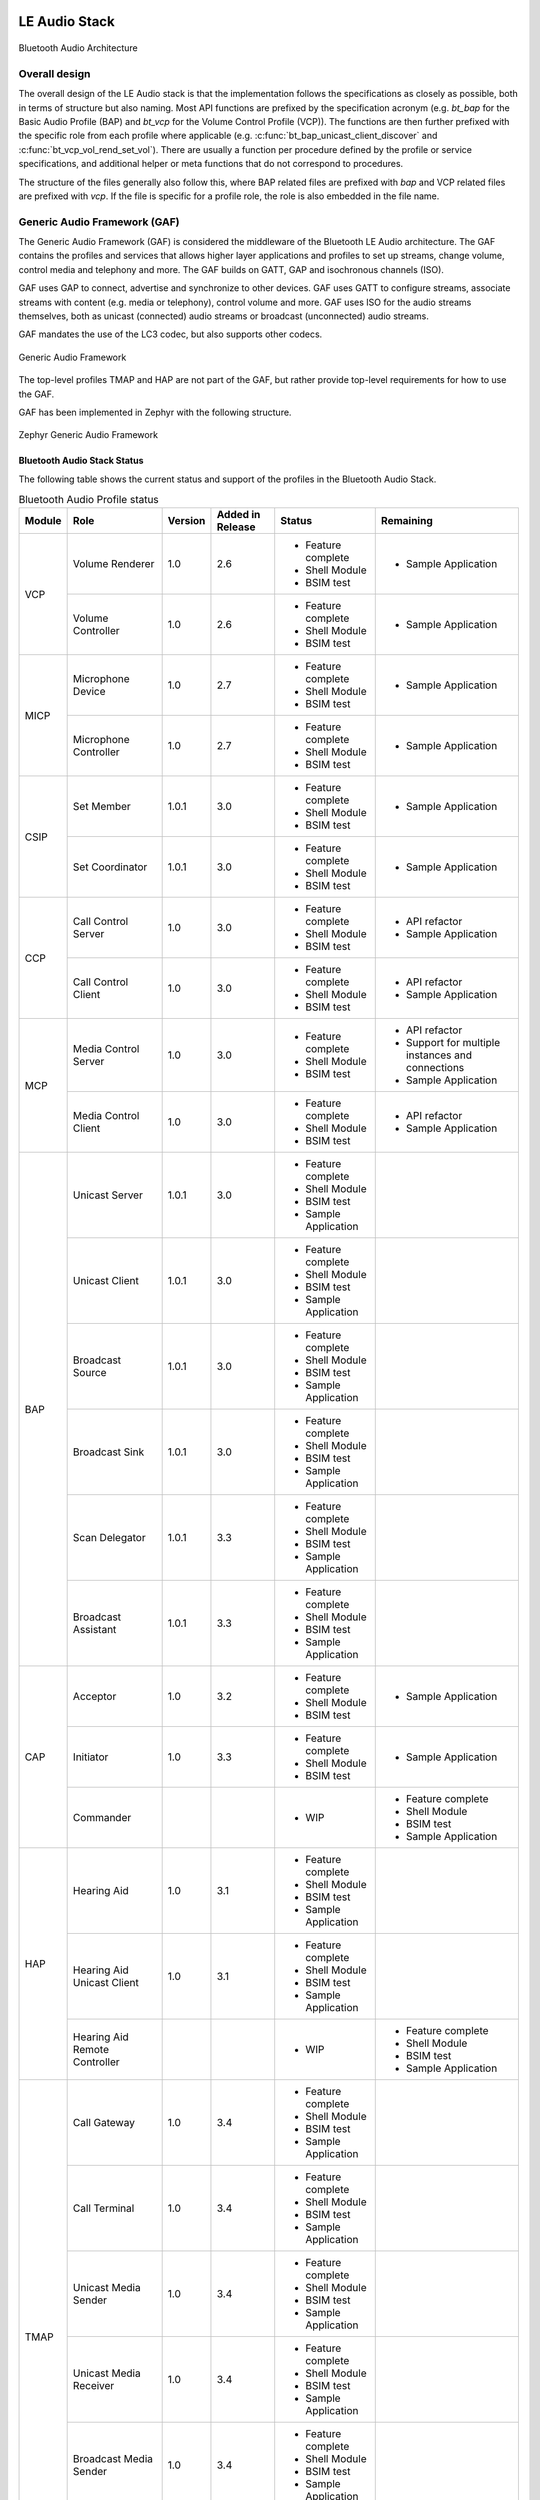 .. _bluetooth_le_audio_arch:

LE Audio Stack
##############

.. figure:: img/ble_audio_arch.svg
   :align: center
   :alt: Bluetooth Audio Architecture

   Bluetooth Audio Architecture

Overall design
**************

The overall design of the LE Audio stack is that the implementation follows the specifications
as closely as possible,
both in terms of structure but also naming.
Most API functions are prefixed by the specification acronym
(e.g. `bt_bap` for the Basic Audio Profile (BAP) and `bt_vcp` for the Volume Control Profile (VCP)).
The functions are then further prefixed with the specific role from each profile where applicable
(e.g. :c:func:`bt_bap_unicast_client_discover` and :c:func:`bt_vcp_vol_rend_set_vol`).
There are usually a function per procedure defined by the profile or service specifications,
and additional helper or meta functions that do not correspond to procedures.

The structure of the files generally also follow this,
where BAP related files are prefixed with `bap` and VCP related files are prefixed with `vcp`.
If the file is specific for a profile role, the role is also embedded in the file name.

Generic Audio Framework (GAF)
*****************************
The Generic Audio Framework (GAF) is considered the middleware of the Bluetooth
LE Audio architecture. The GAF contains the profiles and services that allows
higher layer applications and profiles to set up streams, change volume, control
media and telephony and more. The GAF builds on GATT, GAP and isochronous
channels (ISO).

GAF uses GAP to connect, advertise and synchronize to other devices.
GAF uses GATT to configure streams, associate streams with content
(e.g. media or telephony), control volume and more.
GAF uses ISO for the audio streams themselves, both as unicast (connected)
audio streams or broadcast (unconnected) audio streams.

GAF mandates the use of the LC3 codec, but also supports other codecs.

.. figure:: img/gaf.svg
   :align: center
   :alt: Generic Audio Framework

   Generic Audio Framework

The top-level profiles TMAP and HAP are not part of the GAF, but rather provide
top-level requirements for how to use the GAF.

GAF has been implemented in Zephyr with the following structure.

.. figure:: img/zephyr_gaf.svg
   :align: center
   :alt: Generic Audio Framework

   Zephyr Generic Audio Framework

Bluetooth Audio Stack Status
============================

The following table shows the current status and support of the profiles in the
Bluetooth Audio Stack.

.. table:: Bluetooth Audio Profile status
   :widths: auto

   +--------+-------------------------------+---------+------------------+-----------------------+--------------------------------------------------+
   | Module | Role                          | Version | Added in Release | Status                | Remaining                                        |
   +========+===============================+=========+==================+=======================+==================================================+
   | VCP    | Volume Renderer               | 1.0     | 2.6              | - Feature complete    | - Sample Application                             |
   |        |                               |         |                  | - Shell Module        |                                                  |
   |        |                               |         |                  | - BSIM test           |                                                  |
   |        +-------------------------------+---------+------------------+-----------------------+--------------------------------------------------+
   |        | Volume Controller             | 1.0     | 2.6              | - Feature complete    | - Sample Application                             |
   |        |                               |         |                  | - Shell Module        |                                                  |
   |        |                               |         |                  | - BSIM test           |                                                  |
   +--------+-------------------------------+---------+------------------+-----------------------+--------------------------------------------------+
   | MICP   | Microphone Device             | 1.0     | 2.7              | - Feature complete    | - Sample Application                             |
   |        |                               |         |                  | - Shell Module        |                                                  |
   |        |                               |         |                  | - BSIM test           |                                                  |
   |        +-------------------------------+---------+------------------+-----------------------+--------------------------------------------------+
   |        | Microphone Controller         | 1.0     | 2.7              | - Feature complete    | - Sample Application                             |
   |        |                               |         |                  | - Shell Module        |                                                  |
   |        |                               |         |                  | - BSIM test           |                                                  |
   +--------+-------------------------------+---------+------------------+-----------------------+--------------------------------------------------+
   | CSIP   | Set Member                    | 1.0.1   | 3.0              | - Feature complete    | - Sample Application                             |
   |        |                               |         |                  | - Shell Module        |                                                  |
   |        |                               |         |                  | - BSIM test           |                                                  |
   |        +-------------------------------+---------+------------------+-----------------------+--------------------------------------------------+
   |        | Set Coordinator               | 1.0.1   | 3.0              | - Feature complete    | - Sample Application                             |
   |        |                               |         |                  | - Shell Module        |                                                  |
   |        |                               |         |                  | - BSIM test           |                                                  |
   +--------+-------------------------------+---------+------------------+-----------------------+--------------------------------------------------+
   | CCP    | Call Control Server           | 1.0     | 3.0              | - Feature complete    | - API refactor                                   |
   |        |                               |         |                  | - Shell Module        | - Sample Application                             |
   |        |                               |         |                  | - BSIM test           |                                                  |
   |        +-------------------------------+---------+------------------+-----------------------+--------------------------------------------------+
   |        | Call Control Client           | 1.0     | 3.0              | - Feature complete    | - API refactor                                   |
   |        |                               |         |                  | - Shell Module        | - Sample Application                             |
   |        |                               |         |                  | - BSIM test           |                                                  |
   +--------+-------------------------------+---------+------------------+-----------------------+--------------------------------------------------+
   | MCP    | Media Control Server          | 1.0     | 3.0              | - Feature complete    | - API refactor                                   |
   |        |                               |         |                  | - Shell Module        | - Support for multiple instances and connections |
   |        |                               |         |                  | - BSIM test           | - Sample Application                             |
   |        +-------------------------------+---------+------------------+-----------------------+--------------------------------------------------+
   |        | Media Control Client          | 1.0     | 3.0              | - Feature complete    | - API refactor                                   |
   |        |                               |         |                  | - Shell Module        | - Sample Application                             |
   |        |                               |         |                  | - BSIM test           |                                                  |
   +--------+-------------------------------+---------+------------------+-----------------------+--------------------------------------------------+
   | BAP    | Unicast Server                | 1.0.1   | 3.0              | - Feature complete    |                                                  |
   |        |                               |         |                  | - Shell Module        |                                                  |
   |        |                               |         |                  | - BSIM test           |                                                  |
   |        |                               |         |                  | - Sample Application  |                                                  |
   |        +-------------------------------+---------+------------------+-----------------------+--------------------------------------------------+
   |        | Unicast Client                | 1.0.1   | 3.0              | - Feature complete    |                                                  |
   |        |                               |         |                  | - Shell Module        |                                                  |
   |        |                               |         |                  | - BSIM test           |                                                  |
   |        |                               |         |                  | - Sample Application  |                                                  |
   |        +-------------------------------+---------+------------------+-----------------------+--------------------------------------------------+
   |        | Broadcast Source              | 1.0.1   | 3.0              | - Feature complete    |                                                  |
   |        |                               |         |                  | - Shell Module        |                                                  |
   |        |                               |         |                  | - BSIM test           |                                                  |
   |        |                               |         |                  | - Sample Application  |                                                  |
   |        +-------------------------------+---------+------------------+-----------------------+--------------------------------------------------+
   |        | Broadcast Sink                | 1.0.1   | 3.0              | - Feature complete    |                                                  |
   |        |                               |         |                  | - Shell Module        |                                                  |
   |        |                               |         |                  | - BSIM test           |                                                  |
   |        |                               |         |                  | - Sample Application  |                                                  |
   |        +-------------------------------+---------+------------------+-----------------------+--------------------------------------------------+
   |        | Scan Delegator                | 1.0.1   | 3.3              | - Feature complete    |                                                  |
   |        |                               |         |                  | - Shell Module        |                                                  |
   |        |                               |         |                  | - BSIM test           |                                                  |
   |        |                               |         |                  | - Sample Application  |                                                  |
   |        +-------------------------------+---------+------------------+-----------------------+--------------------------------------------------+
   |        | Broadcast Assistant           | 1.0.1   | 3.3              | - Feature complete    |                                                  |
   |        |                               |         |                  | - Shell Module        |                                                  |
   |        |                               |         |                  | - BSIM test           |                                                  |
   |        |                               |         |                  | - Sample Application  |                                                  |
   +--------+-------------------------------+---------+------------------+-----------------------+--------------------------------------------------+
   | CAP    | Acceptor                      | 1.0     | 3.2              | - Feature complete    | - Sample Application                             |
   |        |                               |         |                  | - Shell Module        |                                                  |
   |        |                               |         |                  | - BSIM test           |                                                  |
   |        +-------------------------------+---------+------------------+-----------------------+--------------------------------------------------+
   |        | Initiator                     | 1.0     | 3.3              | - Feature complete    | - Sample Application                             |
   |        |                               |         |                  | - Shell Module        |                                                  |
   |        |                               |         |                  | - BSIM test           |                                                  |
   |        +-------------------------------+---------+------------------+-----------------------+--------------------------------------------------+
   |        | Commander                     |         |                  | - WIP                 | - Feature complete                               |
   |        |                               |         |                  |                       | - Shell Module                                   |
   |        |                               |         |                  |                       | - BSIM test                                      |
   |        |                               |         |                  |                       | - Sample Application                             |
   +--------+-------------------------------+---------+------------------+-----------------------+--------------------------------------------------+
   | HAP    | Hearing Aid                   | 1.0     | 3.1              | - Feature complete    |                                                  |
   |        |                               |         |                  | - Shell Module        |                                                  |
   |        |                               |         |                  | - BSIM test           |                                                  |
   |        |                               |         |                  | - Sample Application  |                                                  |
   |        +-------------------------------+---------+------------------+-----------------------+--------------------------------------------------+
   |        | Hearing Aid Unicast Client    | 1.0     | 3.1              | - Feature complete    |                                                  |
   |        |                               |         |                  | - Shell Module        |                                                  |
   |        |                               |         |                  | - BSIM test           |                                                  |
   |        |                               |         |                  | - Sample Application  |                                                  |
   |        +-------------------------------+---------+------------------+-----------------------+--------------------------------------------------+
   |        | Hearing Aid Remote Controller |         |                  | - WIP                 | - Feature complete                               |
   |        |                               |         |                  |                       | - Shell Module                                   |
   |        |                               |         |                  |                       | - BSIM test                                      |
   |        |                               |         |                  |                       | - Sample Application                             |
   +--------+-------------------------------+---------+------------------+-----------------------+--------------------------------------------------+
   | TMAP   | Call Gateway                  | 1.0     | 3.4              | - Feature complete    |                                                  |
   |        |                               |         |                  | - Shell Module        |                                                  |
   |        |                               |         |                  | - BSIM test           |                                                  |
   |        |                               |         |                  | - Sample Application  |                                                  |
   |        +-------------------------------+---------+------------------+-----------------------+--------------------------------------------------+
   |        | Call Terminal                 | 1.0     | 3.4              | - Feature complete    |                                                  |
   |        |                               |         |                  | - Shell Module        |                                                  |
   |        |                               |         |                  | - BSIM test           |                                                  |
   |        |                               |         |                  | - Sample Application  |                                                  |
   |        +-------------------------------+---------+------------------+-----------------------+--------------------------------------------------+
   |        | Unicast Media Sender          | 1.0     | 3.4              | - Feature complete    |                                                  |
   |        |                               |         |                  | - Shell Module        |                                                  |
   |        |                               |         |                  | - BSIM test           |                                                  |
   |        |                               |         |                  | - Sample Application  |                                                  |
   |        +-------------------------------+---------+------------------+-----------------------+--------------------------------------------------+
   |        | Unicast Media Receiver        | 1.0     | 3.4              | - Feature complete    |                                                  |
   |        |                               |         |                  | - Shell Module        |                                                  |
   |        |                               |         |                  | - BSIM test           |                                                  |
   |        |                               |         |                  | - Sample Application  |                                                  |
   |        +-------------------------------+---------+------------------+-----------------------+--------------------------------------------------+
   |        | Broadcast Media Sender        | 1.0     | 3.4              | - Feature complete    |                                                  |
   |        |                               |         |                  | - Shell Module        |                                                  |
   |        |                               |         |                  | - BSIM test           |                                                  |
   |        |                               |         |                  | - Sample Application  |                                                  |
   |        +-------------------------------+---------+------------------+-----------------------+--------------------------------------------------+
   |        | Broadcast Media Receiver      | 1.0     | 3.4              | - Feature complete    |                                                  |
   |        |                               |         |                  | - Shell Module        |                                                  |
   |        |                               |         |                  | - BSIM test           |                                                  |
   |        |                               |         |                  | - Sample Application  |                                                  |
   +--------+-------------------------------+---------+------------------+-----------------------+--------------------------------------------------+
   | PBP    | Public Broadcast Source       |         | 3.5              | - Feature complete    |                                                  |
   |        |                               |         |                  | - Shell Module        |                                                  |
   |        |                               |         |                  | - BSIM test           |                                                  |
   |        |                               |         |                  | - Sample Application  |                                                  |
   |        +-------------------------------+---------+------------------+-----------------------+--------------------------------------------------+
   |        | Public Broadcast Sink         |         | 3.5              | - Feature complete    |                                                  |
   |        |                               |         |                  | - Shell Module        |                                                  |
   |        |                               |         |                  | - BSIM test           |                                                  |
   |        |                               |         |                  | - Sample Application  |                                                  |
   |        +-------------------------------+---------+------------------+-----------------------+--------------------------------------------------+
   |        | Public Broadcast Assistant    |         |                  |                       | - Feature complete                               |
   |        |                               |         |                  |                       | - Shell Module                                   |
   |        |                               |         |                  |                       | - BSIM test                                      |
   |        |                               |         |                  |                       | - Sample Application                             |
   +--------+-------------------------------+---------+------------------+-----------------------+--------------------------------------------------+
   | GMAP   | Unicast Game Gateway          |         | 3.5              | - Feature complete    | - Sample Application                             |
   |        |                               |         |                  | - Shell Module        |                                                  |
   |        |                               |         |                  | - BSIM test           |                                                  |
   |        |                               |         |                  |                       |                                                  |
   |        +-------------------------------+---------+------------------+-----------------------+--------------------------------------------------+
   |        | Unicast Game Terminal         |         | 3.5              | - Feature complete    | - Sample Application                             |
   |        |                               |         |                  | - Shell Module        |                                                  |
   |        |                               |         |                  | - BSIM test           |                                                  |
   |        |                               |         |                  |                       |                                                  |
   |        +-------------------------------+---------+------------------+-----------------------+--------------------------------------------------+
   |        | Broadcast Game Sender         |         | 3.5              | - Feature complete    | - Sample Application                             |
   |        |                               |         |                  | - Shell Module        |                                                  |
   |        |                               |         |                  | - BSIM test           |                                                  |
   |        |                               |         |                  |                       |                                                  |
   |        +-------------------------------+---------+------------------+-----------------------+--------------------------------------------------+
   |        | Broadcast Game Receiver       |         | 3.5              | - Feature complete    | - Sample Application                             |
   |        |                               |         |                  | - Shell Module        |                                                  |
   |        |                               |         |                  | - BSIM test           |                                                  |
   |        |                               |         |                  |                       |                                                  |
   +--------+-------------------------------+---------+------------------+-----------------------+--------------------------------------------------+

Using the Bluetooth Audio Stack
===============================

To use any of the profiles in the Bluetooth Audio Stack, including the top-level
profiles outside of GAF, :kconfig:option:`CONFIG_BT_AUDIO` shall be enabled.
This Kconfig option allows the enabling of the individual profiles inside of the
Bluetooth Audio Stack. Each profile can generally be enabled on its own, but
enabling higher-layer profiles (such as CAP, TMAP and HAP) will typically
require enabling some of the lower layer profiles.

It is, however, possible to create a device that uses e.g. only Stream Control
(with just the BAP), without using any of the content control or
rendering/capture control profiles, or vice versa. Using the higher layer
profiles will however typically provide a better user experience and better
interoperability with other devices.

Common Audio Profile (CAP)
--------------------------

The Common Audio Profile introduces restrictions and requirements on the lower layer profiles.
The procedures in CAP works on one or more streams for one or more devices. Is it thus possible via
CAP to do a single function call to setup multiple streams across multiple devices.

The figure below shows a complete structure of the procedures in CAP and
how they correspond to procedures from the other profiles. The circles with I, A and C show whether
the procedure has active involvement or requirements from the CAP Initiator, CAP Accept and CAP
Commander roles respectively.

.. figure:: img/cap_proc.svg
   :align: center
   :alt: Common Audio Profile Procedures

   Common Audio Profile Procedures

The API reference for CAP can be found in :ref:`Common Audio Profile <bluetooth_cap>`.

Stream Control (BAP)
--------------------

Stream control is implemented by the Basic Audio Profile. This profile
defines multiple roles:

* Unicast Client
* Unicast Server
* Broadcast Source
* Broadcast Sink
* Scan Delegator
* Broadcast Assistant

Each role can be enabled individually, and it is possible to support more than
one role.

Notes about the stream control services
~~~~~~~~~~~~~~~~~~~~~~~~~~~~~~~~~~~~~~~

There are 3 services primarily used by stream control using the Basic Audio Profile.

Audio Stream Control Service (ASCS)
^^^^^^^^^^^^^^^^^^^^^^^^^^^^^^^^^^^

ASCS is a service used exclusively for setting up unicast streams,
and is located on the BAP Unicast Server device.
The service exposes one or more endpoints that can either be a sink or source endpoint,
from the perspective of the Unicast Server.
That means a sink endpoint is always audio from the Unicast Client to the Unicast Server,
and a source endpoint is always from the Unicast Server to the Unicast Client.

Unlike most other GATT services,
ASCS require that each characteristic in the service has unique data per client.
This means that if a Unicast Server is connected to multiple Unicast Clients,
the Unicast Clients are not able to see or control the endpoints configured by the other clients.
For example if a person's smartphone is streaming audio to a headset,
then the same person will not be able to see or control that stream from their smartwatch.

Broadcast Audio Scan Service (BASS)
^^^^^^^^^^^^^^^^^^^^^^^^^^^^^^^^^^^

BASS is a service that is exclusively used by the Scan Delegator and Broadcast Assistant.
The main purpose of the service is to offload scanning from low power peripherals to e.g. phones
and PCs.
Unlike ASCS where the data is required to be unique per client,
the data in BASS (called receive states) are (usually) shared among all connected clients.
That means it is possible for a person to tell their headphones to synchronize to a
Broadcast Source using their phone,
and then later tell their headphones to stop synchronizing using their smartwatch.

A Broadcast Assistant can be any device,
and may only support this one role without any audio capabilities.
This allows legacy devices that do not support periodic advertisements or isochronous channels to
still provide an interface and scan offloading for peripherals.
The Bluetooth SIG have provided a guide on how to develop such legacy Broadcast Assistants that can
be found at
https://www.bluetooth.com/bluetooth-resources/developing-auracast-receivers-with-an-assistant-application-for-legacy-smartphones/.
An important note about this guide is that many operating systems (especially on phones),
do not allow generic usage of the BASS UUID,
effectively making it impossible to implement your own Broadcast Assistant,
because you cannot access the BASS.

Published Audio Capabilities Service (PACS)
^^^^^^^^^^^^^^^^^^^^^^^^^^^^^^^^^^^^^^^^^^^

PACS is used to expose a device's audio capabilities in Published Audio Capabilities (PAC) records.
PACS is used by nearly all roles,
where the Unicast Client and Broadcast Assistant will act as PACS clients,
and Unicast Server and Broadcast Sink will act as PACS servers.
These records contain information about the codec, and which values are supported by each codec.
The values for the LC3 codec are defined by the Bluetooth Assigned numbers
(https://www.bluetooth.com/specifications/assigned-numbers/), and the values for other codecs such
as SBC are left undefined/implementation specific for BAP.

PACS also usually share the same data between each connected client,
but by using functions such as :c:func:`bt_pacs_conn_set_available_contexts_for_conn`,
it is possible to set specific values for specific clients.

The API reference for stream control can be found in
:ref:`Bluetooth Audio <bluetooth_audio>`.


Rendering and Capture Control
-----------------------------

Rendering and capture control is implemented by the Volume Control Profile
(VCP) and Microphone Control Profile (MICP).

The VCP implementation supports the following roles

* Volume Control Service (VCS) Server
* Volume Control Service (VCS) Client

The MICP implementation supports the following roles

* Microphone Control Profile (MICP) Microphone Device (server)
* Microphone Control Profile (MICP) Microphone Controller (client)

The API reference for volume control can be found in
:ref:`Bluetooth Volume Control <bluetooth_volume>`.

The API reference for Microphone Control can be found in
:ref:`Bluetooth Microphone Control <bluetooth_microphone>`.


Content Control
---------------

Content control is implemented by the Call Control Profile (CCP) and
Media Control Profile (MCP).

The CCP implementation is not yet implemented in Zephyr.

The MCP implementation supports the following roles

* Media Control Service (MCS) Server via the Media Proxy module
* Media Control Client (MCC)

The API reference for media control can be found in
:ref:`Bluetooth Media Control <bluetooth_media>`.

Generic TBS and Generic MCS
~~~~~~~~~~~~~~~~~~~~~~~~~~~

Both the Telephone Bearer Service (TBS) used by CCP and the Media Control Service (MCS) used by MCP
have the concept of generic instances of the services called Generic TBS (GTBS) and
Generic MCS (GMCS).

While these share a common name prefix, the behavior of these two may be significantly different.

Generic TBS
^^^^^^^^^^^

The TBS spec defines GTBS as

   GTBS provides a single point of access and exposes a representation of its internal telephone
   bearers into a single telephone bearer.
   This service provides telephone status and control of the device as a single unit with a
   single set of characteristics.
   It is left up to the implementation to determine what telephone bearer a characteristic of
   GTBS represents at any time.
   There is no specified manner of representing a characteristic from each individual TBS that
   resides on the device to the same characteristic of the GTBS.

   For example, if there is more than one TBS on a device and each has a unique telephone bearer
   name (e.g., Name1 and Name2),
   the way the GTBS represents the telephone bearer name is left up to the implementation.
   GTBS is suited for clients that do not need to access or control all the
   information available on specific telephone bearers.

This means that a GTBS instance represents one or more telephone bearers.
A telephone bearer could be any application on a device that can handle (telephone) calls,
such as the default Call application on a smartphone,
but also other applications such as Signal, Discord, Teams, Slack, etc.

GTBS may be standalone (i.e.the device only has a GTBS instance without any TBS instances),
and the behavior of the GTBS is mostly left up to the implementation.
In Zephyr the implementation of GBTS is that it contains some generic information,
such as the provider name which is defined to  simply be "Generic TBS",
but the majority of the information in the GTBS instance in Zephyr has been implemented to be a
union of the data of the other bearers.
For example if you have a bearer for regular phone calls and
Teams and have an active call in both bearers,
then each of those bearers will report a single call,
but the GTBS instance will report 2 calls,
making it possible for a simple Call Control Client to control all calls from a single bearer.
Similarly the supported URIs for each bearer are also made into a union in GTBS, and when placing
a call using the GTBS the server will pick the most suited bearer depending on the URI.
For example calls with URI `tel` would go to the regular phone application,
and calls with the URI `skype` would go to the Teams application.

In conclusion the GTBS implementation in Zephyr is a union of the non-generic telephone bearers.

Generic MCS
^^^^^^^^^^^

The MCS spec defines GMCS as

   The GMCS provides status and control of media playback for the device as a single unit.
   An MCS instance describes and controls the media playback for a
   specific media player within the device.
   A device implements MCS instances to allow clients to access the
   separate internal media player entities.

and where the behavior of GMCS is defined as

   ... the behavior of MCS and GMCS is identical,
   and all the characteristics and the characteristics' behaviors are the same.
   The term “MCS” is used throughout the document.
   Unless otherwise specifically stated in this specification,
   the same meaning applies to GMCS as well.

This means that a GMCS instance works the same way as an MCS instance,
and it follows that GMCS

   controls the media playback for a specific media player within the device

A media player on a device could be anything that plays media,
such as a Spotify or Youtube application on a smartphone.
Thus if a device has multiple MCS instances,
then each of these control media for that specific application,
but the GMCS also controls media playback for a specific media player.
GMCS can thus be considered a pointer to a specific MCS instance,
and control either e.g. Spotify or Youtube, but not both.

The MCS spec does however provide an example of GMCS where a device can

   Implement a GMCS that provides status and control of media playback for the device as a whole.

Which may indicate that an implementation may use GMCS to represent all media players with GMCS and
not a specific media player as stated above. In the case where a device does not have any MCS
instances and only GMCS, then GMCS will point to a generic instance.

The Zephyr implementation of MCS and GMCS is incomplete,
and currently only supports instantiating a single instance that can either be an MCS or GMCS.
This means that the implementation is neither complete nor spec-compliant.

Difference between GTBS and GMCS
^^^^^^^^^^^^^^^^^^^^^^^^^^^^^^^^

The definitions and implementations of GTBS and GMCS as stated above are notably different.
GTBS works as a union between the other TBS instances (if any),
and GMCS works as a pointer to a specific MCS instance (if any).
This effectively means that a simple Call Control Client can control all calls just using GTBS,
but a Media Control Client may only be able to control a single player using GMCS.

Coordinated Sets
----------------

Coordinated Sets is implemented by the Coordinated Sets Identification Profile
(CSIP).

The CSIP implementation supports the following roles

* Coordinated Set Identification Service (CSIP) Set Member
* Coordinated Set Identification Service (CSIP) Set Coordinator

The API reference for media control can be found in
:ref:`Bluetooth Coordinated Sets <bluetooth_coordinated_sets>`.

Specification correctness and data location
-------------------------------------------

The implementations are designed to ensure specification compliance as much as possible.
When a specification introduces a requirement with e.g. a **shall** then the implementation should
attempt to ensure that this requirement is always followed.
Depending on the context of this,
the implementation ensures this by rejecting invalid parameters from the application,
or from the remote devices.

Some requirements from the specifications are not or can not be handled by the stack itself for
various reasons.
One reason when the stack cannot handle a requirement is if the data related to the requirement is
exclusively controlled by the application.
An example of this is the advertising data,
where multiple service have requirements for what to advertise and when,
but where both the advertising state and data is exclusively controlled by the application.

Oppositely there are also requirements from the specification,
where the data related to the requirement is exclusively controlled by the stack.
An example of this is the Volume Control Service (VCS) state,
where the specifications mandata that the VCP Volume Renderer (VCS server) modify the values
without a choice,
e.g. when setting the absolutely volume.
In cases like this the application is only notified about the change with a callback,
but cannot reject the request (the stack will reject any invalid requests).

Generally when the data is simple (like the VCS state which only take up a few bytes),
the data is kept in and controlled by the stack,
as this can ensure that the requirements can be handled by the stack,
making it easier to use a profile role correctly.
When the data is more complex (e.g. the PAC records),
the data may be kept by the application and the stack only contains a reference to it.
When the data is very application specific (e.g. advertising data),
the data is kept in and controlled by the application.

As a rule of thumb, the return types of the callbacks for each profile implementation indicate
whether the data is controlled by the stack or the application.
For example all the callbacks for the VCP Volume Renderer have the return type of `void`,
but the return type of the BAP Unicast Server callbacks are `int`,
indicating that the application not only controls a lot of the Unicast Server data,
but can also reject the requests.
The choice of what the return type of the callbacks often depend on the specifications,
and how much control the role has in a given context.

Things worth knowing or considering when using LE Audio
=======================================================

This section describes a few tings to consider when contributing to or using LE Audio in Zephyr.
The things described by this section are not unique to Zephyr as they are defined by the
specifications.

Security requirements
---------------------

All LE Audio services require Security Level 2 but where the key must be 128-bit and derived via an
OOB method or via LE Secure connections.
There is no Core-spec defined way of reporting this in GATT,
as ATT does not have a specific error code for missing OOB method or LE Secure Connections
(although there is a way to report wrong key size).

In Zephyr we do not force the device to always use these, as a device that uses LE Audio may also
use other profiles and services that do not require such security.
We guard all access to services using a custom security check implemented in
:zephyr_file:`subsys/bluetooth/audio/audio.c`, where all LE Audio services must use the
internal `BT_AUDIO_CHRC` macro for proper security verification.

Access to the LTK for encrypted SIRKs in CSIS
---------------------------------------------

The Coordinated Set Identification Service (CSIS) may encrypt the SIRK (set identity resolving key).
The process of encrypting the SIRK requires the LTK as the encryption key,
which is typically not exposed to higher layer implementations such as CSIS.
This does not have any effect on the security though.

MTU requirements
----------------

The Basic Audio Profile (BAP) has a requirement that both sides shall support a minimum ATT_MTU of
at least 64 on the unenhanced ATT bearer or at least one enhanced ATT bearer.
The requirement comes from the preferred (or sometimes mandatory) use of GATT Write Without
Response, and where support for Write Long Characterstic Value is optional in most cases.

If a ASCS device supports values larger than the minimum ATT_MTU of 64 octets, then it shall supoort
Read long Characterstic Value by setting :kconfig:option:`CONFIG_BT_ATT_PREPARE_COUNT` to a
non-zero value.

LE Audio resources
##################

This section contains some links and reference to resources that are useful for either contributors
to the LE Audio Stack in Zephyr, LE Audio application developers or both.

The LE audio channel on Discord
*******************************

Zephyr has a specific Discord channel for LE Audio development, which is open to all.
Find it here at https://discordapp.com/channels/720317445772017664/1207326649591271434 or simply
search for `ble-audio` from within Discord.
Since the `ble-audio` channel is open for all,
we cannot discuss any specifications that are in development in that channel.
For discussions that require a Bluetooth SIG membership we refer to the `bluetooth-sig`
Discord channel found at https://discordapp.com/channels/720317445772017664/869172014018097162.

Zephyr weekly meetings
**********************

Anyone who is a Bluetooth SIG member and a Zephyr member can join the weekly meetings where we
discuss and plan the development of LE Audio in Zephyr. You can find the time of the meetings by
joining the Bluetooth-sig group at https://lists.zephyrproject.org/g/Bluetooth-sig.

Github project
**************

LE Audio in Zephyr has its own Github project available at
https://github.com/orgs/zephyrproject-rtos/projects/26.
The project is mostly automated,
and the LE Audio contributors almost only rely on the automated workflows
to present the state of development.
Anyone is able to pick any of the open issues and work on it.
If you cannot assign the issue to youself,
please leave a comment in the issue itself or ping the Discord channel for help.

Bluetooth SIG errata for LE Audio
*********************************

There are many specifications for LE Audio,
and several of them are still being updated and developed.
To get an overview of the errata for the LE Audio specifications you can visit

* Generic Audio (GA) errata https://bluetooth.atlassian.net/wiki/spaces/GA/pages/1634402349/GAWG+Errata+Lists
* Hearing Aid (HA) errata https://bluetooth.atlassian.net/wiki/spaces/HA/pages/1634140216/HA+WG+Errata+List
* Audio, Telephony and Automotive (ATA) errata https://bluetooth.atlassian.net/wiki/spaces/ATA/pages/1668481034/ATA+Errata+Lists

Access to errata requires a Bluetooth SIG membership.

Bluetooth SIG working groups for LE Audio
*****************************************

There are 3 working groups in the Bluetooth SIG related to LE Audio:

* Generic Audio (GA) https://www.bluetooth.org/groups/group.aspx?gId=665
* Hearing Aid (HA) https://www.bluetooth.org/groups/group.aspx?gId=605
* Audio, Telephony, and Automotive (ATA) https://www.bluetooth.org/groups/group.aspx?gId=659

By joining these groups you will also get emails from their respective mailing lists,
where multiple questions and discussions are handled.
The working groups also have scheduled weekly meetings,
where issues and the development of the specifications are handled.

Access to the Bluetooth SIG working groups requires a Bluetooth SIG membership.

The LE Audio Book
*****************

There is a free ebook on LE Audio at https://www.bluetooth.com/bluetooth-resources/le-audio-book/.
The book was released in January 2022,
and thus before some of the specifications were finalized,
but also before some of the released updates to the specifications.
Nevertheless the book still provides a good explanation for many of the concepts and ideas,
but please refer to the individual specifications for technical information.

Bluetooth SIG informational papers, reports and guides
******************************************************

The Bluetooth SIG occasionally release new informational papers, report and guides.
These can be found at https://www.bluetooth.com/bluetooth-resources/?tags=le-audio&keyword.
Here you will also find the aforementioned LE Audio book, among many other good resources.

